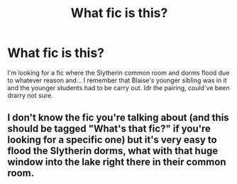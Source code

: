 #+TITLE: What fic is this?

* What fic is this?
:PROPERTIES:
:Author: RedWonder101
:Score: 1
:DateUnix: 1613433750.0
:DateShort: 2021-Feb-16
:FlairText: Request
:END:
I'm looking for a fic where the Slytherin common room and dorms flood due to whatever reason and... I remember that Blaise's younger sibling was in it and the younger students had to be carry out. Idr the pairing, could've been drarry not sure.


** I don't know the fic you're talking about (and this should be tagged "What's that fic?" if you're looking for a specific one) but it's very easy to flood the Slytherin dorms, what with that huge window into the lake right there in their common room.
:PROPERTIES:
:Author: JennaSayquah
:Score: 1
:DateUnix: 1613446006.0
:DateShort: 2021-Feb-16
:END:
